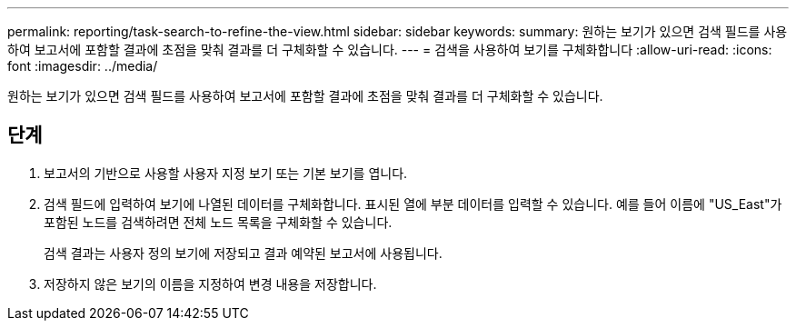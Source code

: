 ---
permalink: reporting/task-search-to-refine-the-view.html 
sidebar: sidebar 
keywords:  
summary: 원하는 보기가 있으면 검색 필드를 사용하여 보고서에 포함할 결과에 초점을 맞춰 결과를 더 구체화할 수 있습니다. 
---
= 검색을 사용하여 보기를 구체화합니다
:allow-uri-read: 
:icons: font
:imagesdir: ../media/


[role="lead"]
원하는 보기가 있으면 검색 필드를 사용하여 보고서에 포함할 결과에 초점을 맞춰 결과를 더 구체화할 수 있습니다.



== 단계

. 보고서의 기반으로 사용할 사용자 지정 보기 또는 기본 보기를 엽니다.
. 검색 필드에 입력하여 보기에 나열된 데이터를 구체화합니다. 표시된 열에 부분 데이터를 입력할 수 있습니다. 예를 들어 이름에 "US_East"가 포함된 노드를 검색하려면 전체 노드 목록을 구체화할 수 있습니다.
+
검색 결과는 사용자 정의 보기에 저장되고 결과 예약된 보고서에 사용됩니다.

. 저장하지 않은 보기의 이름을 지정하여 변경 내용을 저장합니다.

